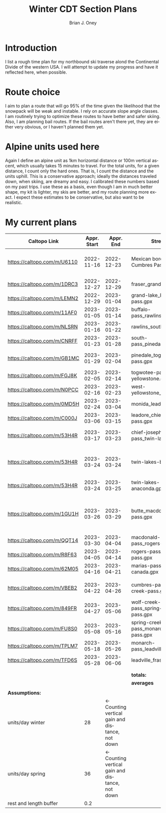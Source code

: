 #+TITLE: Winter CDT Section Plans
#+AUTHOR: Brian J. Oney
#+TAGS: wintercdt
#+LANGUAGE: en

#+OPTIONS: ^:nil

* Introduction
  I list a rough time plan for my northbound ski traverse alond the Continental Divide of the western USA. I will attempt to update my progress and have it reflected here, when possible.

* Route choice 
I aim to plan a route that will go 95% of the time given the likelihood that
the snowpack will be weak and instable. I rely on accurate slope angle
classes. I am routinely trying to optimize these routes to have better and
safer skiing. Also, I am planning bail routes. If the bail routes aren't there
yet, they are either very obvious, or I haven't planned them yet.
* Alpine units used here
Again I define an alpine unit as 1km horizontal distance or 100m vertical
ascent, which usually takes 15 minutes to travel. For the total units, for a
given distance, I count only the hard ones. That is, I count the distance and
the units uphill. This is a conservative approach; ideally the distances
traveled down, when skiing, are dreamy and easy. I calibrated these numbers
based on my past trips. I use these as a basis, even though I am in much
better shape, my kit is lighter, my skis are better, and my route planning
more exact. I expect these estimates to be conservative, but also want to be
realistic.
  
* My current plans
| Caltopo Link                | Appr. Start |                                       Appr. End | Stretch                               | Alpine units | Days | Rest days | Notes                                   | Town stop             | Comrades |
|-----------------------------+-------------+-------------------------------------------------+---------------------------------------+--------------+------+-----------+-----------------------------------------+-----------------------+----------|
| https://caltopo.com/m/U6110 |  2022-11-16 |                                      2022-12-23 | Mexican border to Cumbres Pass        |         1554 |   37 |         4 | Follow CDT, no skis, maybe              |                       | ?!       |
|                             |             |                                                 |                                       |              |      |           |                                         |                       |          |
| https://caltopo.com/m/1DRC3 |  2022-12-27 |                                      2022-12-29 | fraser_grand-lake.gpx                 |           69 |    2 |         0 |                                         | Grand Lake, CO        |          |
| https://caltopo.com/m/LEMN2 |  2022-12-29 |                                      2023-01-04 | grand-lake_buffalo-pass.gpx           |          169 |    6 |         1 |                                         | Steamboat Springs, CO |          |
| https://caltopo.com/m/11AF0 |  2023-01-05 |                                      2023-01-14 | buffalo-pass_rawlins.gpx              |          244 |    9 |         2 |                                         | Rawlins, WY           |          |
| https://caltopo.com/m/NLSRN |  2023-01-16 |                                      2023-01-22 | rawlins_south-pass.gpx                |          219 |    6 |         1 | Probably no skis.                       | Farson, WY            |          |
| https://caltopo.com/m/CNRFF |  2023-01-23 |                                      2023-01-28 | south-pass_pinedale.gpx               |          192 |    5 |         1 |                                         | Pinedale, WY          |          |
| https://caltopo.com/m/GB1MC |  2023-01-29 |                                      2023-02-04 | pinedale_togwotee-pass.gpx            |          169 |    6 |         1 | May skip and loop back                  | Dubois, WY            |          |
| https://caltopo.com/m/FGJ8K |  2023-02-05 |                                      2023-02-14 | togwotee-pass_west-yellowstone.gpx    |          261 |    9 |         2 |                                         | West Yellowstone      |          |
| https://caltopo.com/m/N0PCC |  2023-02-16 |                                      2023-02-23 | west-yellowstone_monida.gpx           |          194 |    7 |         1 |                                         | Lima, MT              | CK?      |
| https://caltopo.com/m/0MD5H |  2023-02-24 |                                      2023-03-04 | monida_leadore.gpx                    |          235 |    8 |         2 |                                         | Leadore, ID           | FM?      |
| https://caltopo.com/m/C000J |  2023-03-06 |                                      2023-03-15 | leadore_chief-joseph-pass.gpx         |          252 |    9 |         2 | Bannock Pass                            | North Fork, ID        | CK?      |
| https://caltopo.com/m/53H4R |  2023-03-17 |                                      2023-03-23 | chief-joseph-pass_twin-lakes.gpx      |          156 |    6 |         1 | Lost trail ski resort!                  | Butte, MT             |          |
| https://caltopo.com/m/53H4R |  2023-03-24 |                                      2023-03-24 | twin-lakes-butte.gpx                  |            0 |    0 |         0 | 203 Units. Probably take Ley Alternate  | Butte, MT             |          |
| https://caltopo.com/m/53H4R |  2023-03-24 |                                      2023-03-25 | twin-lakes-anaconda.gpx               |           27 |    1 |         0 | Ley Alternate                           | Butte, MT             |          |
|                             |             |                                                 |                                       |              |      |           |                                         |                       |          |
| https://caltopo.com/m/1GU1H |  2023-03-26 |                                      2023-03-29 | butte_macdonald-pass.gpx              |          112 |    3 |         1 | Ley Alternate to Four Corners 2h longer | Helena, MT            | LS?      |
| https://caltopo.com/m/QQT14 |  2023-03-30 |                                      2023-04-04 | macdonald-pass_rogers-pass.gpx        |          189 |    5 |         1 |                                         | Browning, MT          | LS?      |
| https://caltopo.com/m/R8F63 |  2023-04-05 |                                      2023-04-14 | rogers-pass_marias-pass.gpx           |          315 |    9 |         2 |                                         | East Glacier, MT      | LS       |
| https://caltopo.com/m/62M05 |  2023-04-16 |                                      2023-04-21 | marias-pass_waterton-canada.gpx       |          197 |    5 |         1 |                                         | Waterton Lakes, CA?   | FM, LS   |
|                             |             |                                                 |                                       |              |      |           |                                         |                       |          |
| https://caltopo.com/m/VBEB2 |  2023-04-22 |                                      2023-04-26 | cumbres-pass_wolf-creek-pass.gpx      |          138 |    4 |         1 | May do in late 2022                     | Pagosa Springs, CO    | DV?      |
| https://caltopo.com/m/849FR |  2023-04-27 |                                      2023-05-06 | wolf-creek-pass_spring-creek-pass.gpx |          260 |    9 |         2 |                                         | Lake City, CO         | DV?      |
| https://caltopo.com/m/FU8S0 |  2023-05-08 |                                      2023-05-16 | spring-creek-pass_monarch-pass.gpx    |          219 |    8 |         2 |                                         | Salida, CO            | DV?      |
| https://caltopo.com/m/TPLM7 |  2023-05-18 |                                      2023-05-26 | monarch-pass_leadville.gpx            |          226 |    8 |         2 |                                         | Leadville, CO         | DV?      |
| https://caltopo.com/m/TFD6S |  2023-05-28 |                                      2023-06-06 | leadville_fraser.gpx                  |          252 |    9 |         2 |                                         | Fraser, CO            | DV?      |
|                             |             |                                                 |                                       |              |      |           |                                         |                       |          |
|                             |             |                                                 |                                       |              |      |           |                                         |                       |          |
|                             |             |                                                 | *totals:*                             |         5397 |  162 |        30 |                                         |                       |          |
|                             |             |                                                 | *averages*                            |          186 |  6.1 |       1.3 |                                         |                       |          |
|                             |             |                                                 |                                       |              |      |           |                                         |                       |          |
| *Assumptions:*              |             |                                                 |                                       |              |      |           |                                         |                       |          |
| units/day winter            |          28 | ← Counting vertical gain and distance, not down |                                       |              |      |           |                                         |                       |          |
| units/day spring            |          36 | ← Counting vertical gain and distance, not down |                                       |              |      |           |                                         |                       |          |
| rest and length buffer      |         0.2 |                                                 |                                       |              |      |           |                                         |                       |          |
